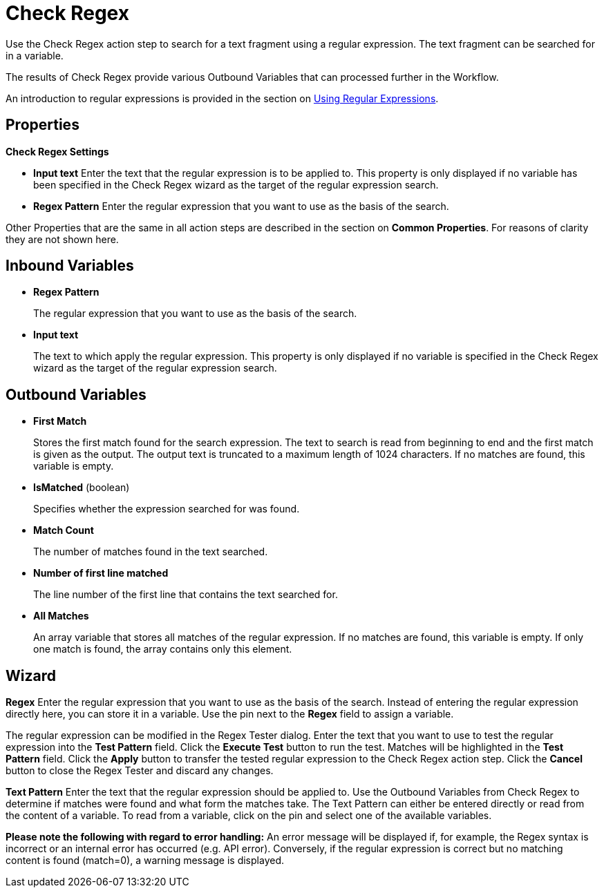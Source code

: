 

= Check Regex

Use the Check Regex action step to search for a text fragment using a
regular expression. The text fragment can be searched for in a variable.

The results of Check Regex provide various Outbound Variables that can
processed further in the Workflow.

An introduction to regular expressions is provided in the section on xref:advanced-concepts-using-regular-expressions.adoc[Using Regular Expressions].

== Properties

*Check Regex Settings*

* *Input text* Enter the text that the regular expression is to be applied to. This property is only
displayed if no variable has been specified in the Check Regex wizard as the target of the regular expression search.
* *Regex Pattern* Enter the regular expression that you want to use as the basis of the search.

Other Properties that are the same in all action steps are described in the section on *Common Properties*. For reasons of clarity they are not shown here.

== Inbound Variables

//link:#AS_CheckRegex_P_RegexPattern[*Regex Pattern*]
* *Regex Pattern* 
+
The regular expression that you want to use as the basis of the search.

//link:#AS_CheckRegex_P_InputText[*Input text*]
* *Input text* 
+
The text to which apply the regular expression. This property is only
displayed if no variable is specified in the Check Regex wizard as the target of the regular expression search.

== Outbound Variables

* *First Match* 
+
Stores the first match found for the search expression. The text to search is read
from beginning to end and the first match is given as the output. The
output text is truncated to a maximum length of 1024 characters. If no matches are found, this variable is empty. 

* *IsMatched* (boolean)
+
Specifies whether the expression searched for was found.

* *Match Count* 
+
The number of matches found in the text searched.

* *Number of first line matched* 
+
The line number of the first line that contains the text searched for.

* *All Matches* 
+
An array variable that stores all matches of the regular expression. If no matches are found, this variable is empty. If only one match is found, the array contains only this element.


== Wizard

*Regex* Enter the regular expression that you want to use as the basis
of the search. Instead of entering the regular expression directly here,
you can store it in a variable. Use the pin next to the *Regex* field to
assign a variable.
////
Click the image:media\image1.png[image,width=21,height=20] button to open a dialog
for testing the regular expression. The regular expression already
specified in the *Regex* field will appear automatically in the _Regex Tester_ dialog.
////

The regular expression can be modified in the Regex Tester dialog.
Enter the text that you want to use to test the regular expression into
the *Test Pattern* field. Click the *Execute Test* button to run the
test. Matches will be highlighted in the *Test Pattern* field. Click the
*Apply* button to transfer the tested regular expression to the Check
Regex action step. Click the *Cancel* button to close the Regex
Tester and discard any changes.

*Text Pattern* Enter the text that the regular expression should be
applied to. Use the Outbound Variables from Check Regex to determine
if matches were found and what form the matches take. The Text Pattern
can either be entered directly or read from the content of a variable.
To read from a variable, click on the pin and select one of the
available variables.

*Please note the following with regard to error handling:* An error
message will be displayed if, for example, the Regex syntax is incorrect
or an internal error has occurred (e.g. API error). Conversely, if the
regular expression is correct but no matching content is found
(match=0), a warning message is displayed.
